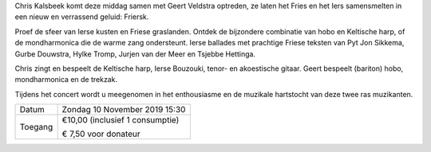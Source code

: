 .. title: Concert Chris Kalsbeek 10 november 2019
.. slug: concert-chriskalsbeek-10-november 
.. date: 2019-11-10 15:30:00 UTC+02:00
.. tags: concert,keltische muziek,iers,fries
.. category: agenda
.. link: 
.. description: 
.. type: text

Chris Kalsbeek komt deze middag samen met Geert Veldstra optreden, ze laten het Fries en het Iers
samensmelten in een nieuw en verrassend geluid: Friersk.

Proef de sfeer van Ierse kusten en Friese graslanden. Ontdek de bijzondere combinatie van hobo en
Keltische harp, of de mondharmonica die de warme zang ondersteunt. Ierse ballades met prachtige
Friese teksten van Pyt Jon Sikkema, Gurbe Douwstra, Hylke Tromp, Jurjen van der Meer en Tsjebbe
Hettinga.

Chris zingt en bespeelt de Keltische harp, Ierse Bouzouki, tenor- en akoestische gitaar. Geert bespeelt
(bariton) hobo, mondharmonica en de trekzak.

Tijdens het concert wordt u meegenomen in het enthousiasme en de muzikale hartstocht van deze
twee ras muzikanten.


+---------+-----------------------------------------+
| Datum   | Zondag 10 November 2019 15:30           |
+---------+-----------------------------------------+
| Toegang | €10,00 (inclusief 1 consumptie)         |
|         |                                         |
|         | € 7,50 voor donateur                    |
+---------+-----------------------------------------+


